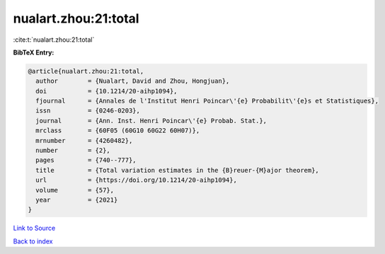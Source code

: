 nualart.zhou:21:total
=====================

:cite:t:`nualart.zhou:21:total`

**BibTeX Entry:**

.. code-block:: bibtex

   @article{nualart.zhou:21:total,
     author        = {Nualart, David and Zhou, Hongjuan},
     doi           = {10.1214/20-aihp1094},
     fjournal      = {Annales de l'Institut Henri Poincar\'{e} Probabilit\'{e}s et Statistiques},
     issn          = {0246-0203},
     journal       = {Ann. Inst. Henri Poincar\'{e} Probab. Stat.},
     mrclass       = {60F05 (60G10 60G22 60H07)},
     mrnumber      = {4260482},
     number        = {2},
     pages         = {740--777},
     title         = {Total variation estimates in the {B}reuer-{M}ajor theorem},
     url           = {https://doi.org/10.1214/20-aihp1094},
     volume        = {57},
     year          = {2021}
   }

`Link to Source <https://doi.org/10.1214/20-aihp1094},>`_


`Back to index <../By-Cite-Keys.html>`_

